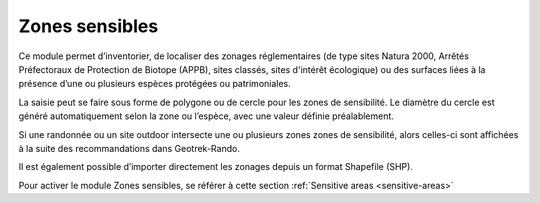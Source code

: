 .. _zones-sensibles:

Zones sensibles
===============

Ce module permet d’inventorier, de localiser des zonages réglementaires (de type sites Natura 2000, Arrêtés Préfectoraux de Protection de Biotope (APPB), sites classés, sites d'intérêt écologique) ou des surfaces liées à la présence d’une ou plusieurs espèces protégées ou patrimoniales.

La saisie peut se faire sous forme de polygone ou de cercle pour les zones de sensibilité. Le diamètre du cercle est généré automatiquement selon la zone ou l’espèce, avec une valeur définie préalablement.

Si une randonnée ou un site outdoor intersecte une ou plusieurs zones zones de sensibilité, alors celles-ci sont affichées à la suite des recommandations dans Geotrek-Rando.

Il est également possible d’importer directement les zonages depuis un format Shapefile (SHP).

Pour activer le module Zones sensibles, se référer à cette section :ref:`Sensitive areas <sensitive-areas>`
